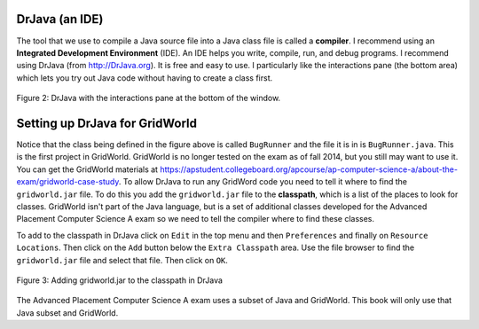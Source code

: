 .. qnum::
   :prefix: jr-1-3-
   :start: 1


DrJava (an IDE)
---------------- 

The tool that we use to compile a Java source file into a Java class file is called a **compiler**.  I recommend using an **Integrated Development Environment** (IDE). An IDE helps you write, compile, run, and debug programs.  I recommend using DrJava (from http://DrJava.org).  It is free and easy to use.  I particularly like the interactions pane (the bottom area) which lets you try out Java code without having to create a class first.

.. figure:: Figures/DrJavaBugRunner.png
    :width: 600px
    :align: center
    :figclass: align-center

    Figure 2: DrJava with the interactions pane at the bottom of the window.
    
Setting up DrJava for GridWorld
-------------------------------
    
Notice that the class being defined in the figure above is called ``BugRunner`` and the file it is in is ``BugRunner.java``.   This is the first project in GridWorld. GridWorld is no longer tested on the exam as of fall 2014, but you still may want to use it.  You can get the GridWorld materials at https://apstudent.collegeboard.org/apcourse/ap-computer-science-a/about-the-exam/gridworld-case-study.  To allow DrJava to run any GridWord code you need to tell it where to find the ``gridworld.jar`` file.   To do this you add the ``gridworld.jar`` file to the **classpath**, which is a list of the places to look for classes.  GridWorld isn't part of the Java language, but is a set of additional classes developed for the Advanced Placement Computer Science A exam so we need to tell the compiler where to find these classes.

To add to the classpath in DrJava click on ``Edit`` in the top menu and then ``Preferences`` and finally on ``Resource Locations``.  Then click on the ``Add`` button below the ``Extra Classpath`` area.  Use the file browser to find the ``gridworld.jar`` file and select that file.  Then click on ``OK``.  

.. figure:: Figures/AddJarToPrefs.png
    :width: 600px
    :align: center
    :figclass: align-center

    Figure 3: Adding gridworld.jar to the classpath in DrJava
    
The Advanced Placement Computer Science A exam uses a subset of Java and GridWorld.  This book will only use that Java subset and GridWorld.

